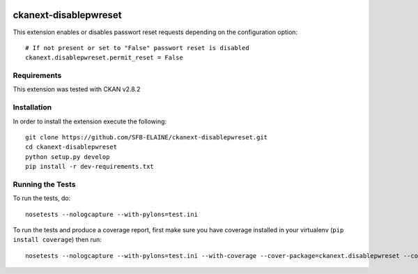 
.. image:: https://travis-ci.org/SFB-ELAINE/ckanext-disablepwreset.svg?branch=master
    :target: https://travis-ci.org/SFB-ELAINE/ckanext-disablepwreset

.. image:: https://coveralls.io/repos/SFB-ELAINE/ckanext-disablepwreset/badge.svg
  :target: https://coveralls.io/r/SFB-ELAINE/ckanext-disablepwreset

=============
ckanext-disablepwreset
=============

This extension enables or disables passwort reset requests depending on the configuration option::

    # If not present or set to "False" passwort reset is disabled
    ckanext.disablepwreset.permit_reset = False

------------
Requirements
------------

This extension was tested with CKAN v2.8.2


------------
Installation
------------

In order to install the extension execute the following::

    git clone https://github.com/SFB-ELAINE/ckanext-disablepwreset.git
    cd ckanext-disablepwreset
    python setup.py develop
    pip install -r dev-requirements.txt


-----------------
Running the Tests
-----------------

To run the tests, do::

    nosetests --nologcapture --with-pylons=test.ini

To run the tests and produce a coverage report, first make sure you have
coverage installed in your virtualenv (``pip install coverage``) then run::

    nosetests --nologcapture --with-pylons=test.ini --with-coverage --cover-package=ckanext.disablepwreset --cover-inclusive --cover-erase --cover-tests
